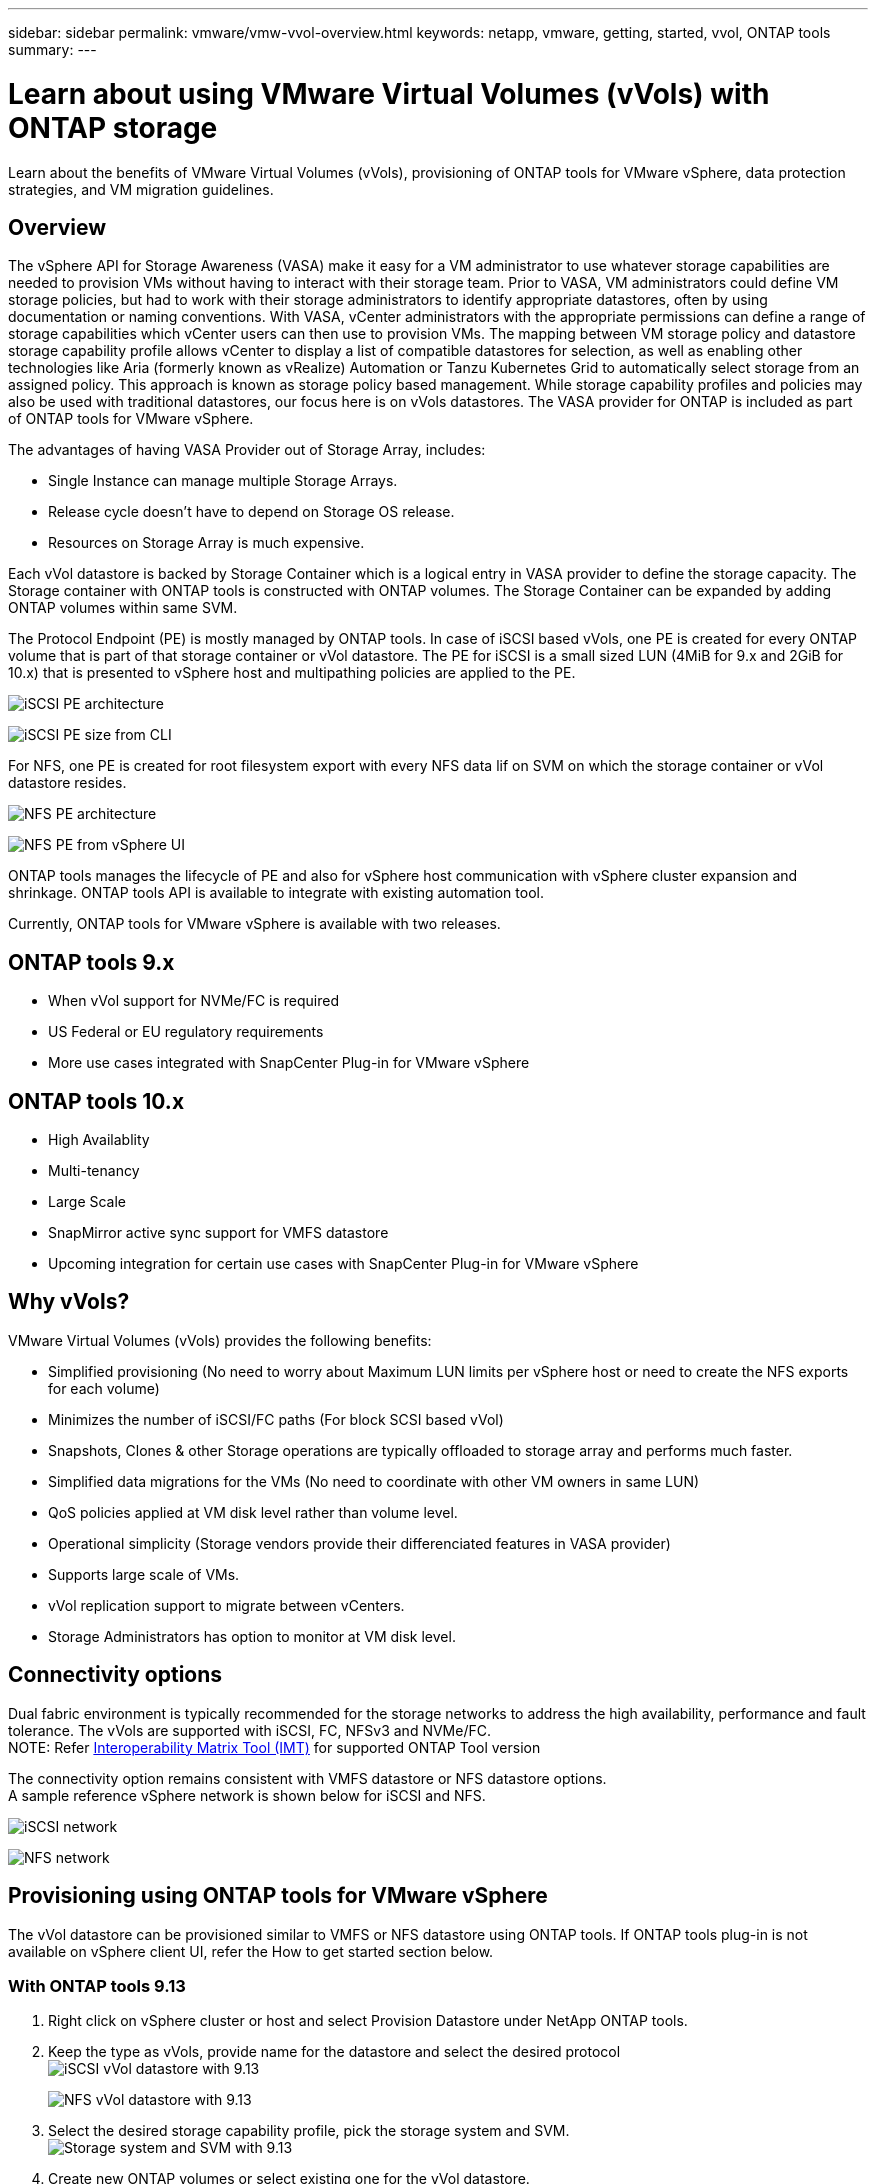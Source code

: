 ---
sidebar: sidebar
permalink: vmware/vmw-vvol-overview.html
keywords: netapp, vmware, getting, started, vvol, ONTAP tools
summary:
---

= Learn about using VMware Virtual Volumes (vVols) with ONTAP storage
:hardbreaks:
:nofooter:
:icons: font
:linkattrs:
:imagesdir: ../media/

[.lead]
Learn about the benefits of VMware Virtual Volumes (vVols), provisioning of ONTAP tools for VMware vSphere, data protection strategies, and VM migration guidelines.

== Overview

The vSphere API for Storage Awareness (VASA) make it easy for a VM administrator to use whatever storage capabilities are needed to provision VMs without having to interact with their storage team. Prior to VASA, VM administrators could define VM storage policies, but had to work with their storage administrators to identify appropriate datastores, often by using documentation or naming conventions. With VASA, vCenter administrators with the appropriate permissions can define a range of storage capabilities which vCenter users can then use to provision VMs. The mapping between VM storage policy and datastore storage capability profile allows vCenter to display a list of compatible datastores for selection, as well as enabling other technologies like Aria (formerly known as vRealize) Automation or Tanzu Kubernetes Grid to automatically select storage from an assigned policy. This approach is known as storage policy based management. While storage capability profiles and policies may also be used with traditional datastores, our focus here is on vVols datastores. The VASA provider for ONTAP is included as part of ONTAP tools for VMware vSphere.

The advantages of having VASA Provider out of Storage Array, includes:

* Single Instance can manage multiple Storage Arrays.
* Release cycle doesn't have to depend on Storage OS release.
* Resources on Storage Array is much expensive.

Each vVol datastore is backed by Storage Container which is a logical entry in VASA provider to define the storage capacity. The Storage container with ONTAP tools is constructed with ONTAP volumes. The Storage Container can be expanded by adding ONTAP volumes within same SVM.

The Protocol Endpoint (PE) is mostly managed by ONTAP tools. In case of iSCSI based vVols, one PE is created for every ONTAP volume that is part of that storage container or vVol datastore. The PE for iSCSI is a small sized LUN (4MiB for 9.x and 2GiB for 10.x) that is presented to vSphere host and multipathing policies are applied to the PE. 

image:vmware-vvol-overview-001.png[iSCSI PE architecture]

image:vmware-vvol-overview-005.png[iSCSI PE size from CLI]

For NFS, one PE is created for root filesystem export with every NFS data lif on SVM on which the storage container or vVol datastore resides. 

image:vmware-vvol-overview-002.png[NFS PE architecture]

image:vmware-vvol-overview-006.png[NFS PE from vSphere UI]

ONTAP tools manages the lifecycle of PE and also for vSphere host communication with vSphere cluster expansion and shrinkage. ONTAP tools API is available to integrate with existing automation tool.

Currently, ONTAP tools for VMware vSphere is available with two releases.

== ONTAP tools 9.x

* When vVol support for NVMe/FC is required
* US Federal or EU regulatory requirements
* More use cases integrated with SnapCenter Plug-in for VMware vSphere

== ONTAP tools 10.x 

* High Availablity
* Multi-tenancy
* Large Scale
* SnapMirror active sync support for VMFS datastore
* Upcoming integration for certain use cases with SnapCenter Plug-in for VMware vSphere

== Why vVols?

VMware Virtual Volumes (vVols) provides the following benefits:

* Simplified provisioning (No need to worry about Maximum LUN limits per vSphere host or need to create the NFS exports for each volume)
* Minimizes the number of iSCSI/FC paths (For block SCSI based vVol)
* Snapshots, Clones & other Storage operations are typically offloaded to storage array and performs much faster.
* Simplified data migrations for the VMs (No need to coordinate with other VM owners in same LUN)
* QoS policies applied at VM disk level rather than volume level.
* Operational simplicity (Storage vendors provide their differenciated features in VASA provider)
* Supports large scale of VMs.
* vVol replication support to migrate between vCenters.
* Storage Administrators has option to monitor at VM disk level.

== Connectivity options

Dual fabric environment is typically recommended for the storage networks to address the high availability, performance and fault tolerance. The vVols are supported with iSCSI, FC, NFSv3 and NVMe/FC.
NOTE: Refer link:https://imt.netapp.com/matrix[Interoperability Matrix Tool (IMT)] for supported ONTAP Tool version

The connectivity option remains consistent with VMFS datastore or NFS datastore options.
A sample reference vSphere network is shown below for iSCSI and NFS.

image:vmware-vvol-overview-003.png[iSCSI network]

image:vmware-vvol-overview-004.png[NFS network]

== Provisioning using ONTAP tools for VMware vSphere
// 10.1 and 9.13 (screenshots)
The vVol datastore can be provisioned similar to VMFS or NFS datastore using ONTAP tools. If ONTAP tools plug-in is not available on vSphere client UI, refer the How to get started section below.

=== With ONTAP tools 9.13

. Right click on vSphere cluster or host and select Provision Datastore under NetApp ONTAP tools.
. Keep the type as vVols, provide name for the datastore and select the desired protocol
image:vmware-vvol-overview-007.png[iSCSI vVol datastore with 9.13]
+
image:vmware-vvol-overview-008.png[NFS vVol datastore with 9.13]
. Select the desired storage capability profile, pick the storage system and SVM.
image:vmware-vvol-overview-009.png[Storage system and SVM with 9.13]
. Create new ONTAP volumes or select existing one for the vVol datastore. 
image:vmware-vvol-overview-010.png[vVol volumes with 9.13]
+
ONTAP volumes can be viewed or change later from the datastore option.
+
image:vmware-vvol-overview-011.png[vVol expansion with 9.13]
. Review the summary and click on Finish to create the vVol datastore.
image:vmware-vvol-overview-012.png[iSCSI vVol datastore summary with 9.13]
. Once vVol datastore is created, it can be consumed like any other datastore. Here is an example of assigning datastore based on VM storage policy to a VM that is getting created.
image:vmware-vvol-overview-013.png[vVol VM storage policy]
. vVol details can be retrieved using web based CLI interface. The URL of the portal is same as VASA provider URL without the file name version.xml.
image:vmware-vvol-overview-014.png[VASA provider info for 9.13]
+
The credential should match the info used during provision of ONTAP tools 
image:vmware-vvol-overview-015.png[VASA client UI]
+
or use updated password with ONTAP tools maintenance console.
image:vmware-vvol-overview-016.png[ONTAP tools console UI]
Select Web based CLI interface.
image:vmware-vvol-overview-017.png[ONTAP tools control console]
Type the desired command from the Available command list. To list the vVol details along with underlying storage info, try vvol list -verbose=true
image:vmware-vvol-overview-018.png[vVol info with 9.13]
For LUN based, the ONTAP cli or System Manager can also be used.
image:vmware-vvol-overview-019.png[vVol LUN info with ONTAP CLI]
image:vmware-vvol-overview-020.png[vVol LUN info with System Manager]
For NFS based, the System Manager can be used to browse the datastore.
image:vmware-vvol-overview-021.png[vVol NFS info with System Manager]

=== With ONTAP tools 10.1

. Right click on vSphere cluster or host and select Create Datastore (10.1) under NetApp ONTAP tools.
. Select the datastore type as vVols.
image:vmware-vvol-overview-022.png[vVol datastore selection with 10.1]
If vVols option is not available, ensure the VASA provider is registered.
image:vmware-vvol-overview-023.png[VASA registration with 10.1]
. Provide the vVol datastore name and select the transport protocol.
image:vmware-vvol-overview-024.png[vVol datastore name and transport protocol with 10.1]
. Select platform and Storage VM.
image:vmware-vvol-overview-025.png[vVol datastore SVM selection with 10.1]
. Create or use existing ONTAP volumes for the vVol datastore.
image:vmware-vvol-overview-026.png[vVol datastore volume selection with 10.1]
ONTAP volumes can be viewed or updated later from the datastore configuration.
image:vmware-vvol-overview-027.png[vVol datastore expansion with 10.1]
. After vVol datastore is provisioned, it can be consumed similar to any other datastore.
. ONTAP tools provide the VM and Datastore report.
image:vmware-vvol-overview-028.png[VM report with 10.1]
image:vmware-vvol-overview-029.png[Datastore report with 10.1]

== Data Protection of VMs on vVol datastore 

Overview of data protection of VMs on vVol datastore can be found at link:https://docs.netapp.com/us-en/ontap-apps-dbs/vmware/vmware-vvols-protect.html[protecting vVols].
// (using OTV 9.13) (screnshots)

. Register the Storage system hosting the vVol datastore and any replication partners.
image:vmware-vvol-overview-030.png[Storage system registration with SCV]
. Create a policy with required attributes.
image:vmware-vvol-overview-031.png[Policy creation with SCV]
. Create a resource group and associate to policy (or Policies.)
image:vmware-vvol-overview-032.png[Resource group creation with SCV]
NOTE: For vVol datastore, need to protect with VM, tag or folder. vVol datastore can't be included in the resource group.
. Specific VM backup status can be viewed from its configure tab.
image:vmware-vvol-overview-033.png[Backup status of a VM with SCV]
. VM can be restored from its primary or secondary location.

Refer link:https://docs.netapp.com/us-en/sc-plugin-vmware-vsphere/scpivs44_attach_vmdks_to_a_vm.html[SnapCenter plug-in documentation] for additional use cases.

== VM migration from traditional datastores to vVol datastore

To migrate VMs from other datastores to a vVol datastore, various options are available based on the scenario. It can vary from a simple storage vMotion operation to migration using HCX. Refer link:../migration/migrate-vms-to-ontap-datastore.html[migrate vms to ONTAP datastore] for more details.

== VM migration between vVol datastores

For bulk migration of VMs between vVol datastores, please check link:../migration/migrate-vms-to-ontap-datastore.html[migrate vms to ONTAP datastore].

== Sample Reference architecture 

ONTAP tools for VMware vSphere and SCV can be installed on same vCenter it is managing or on different vCenter server. It is better to avoid to host on vVol datastore it is managing.

image:vmware-vvol-overview-034.png[ONTAP tools one per vCenter]

As many customers host their vCenter servers on different one rather than it is managing, similar approach is adviced for ONTAP tools & SCV too.

image:vmware-vvol-overview-035.png[ONTAP tools on management vCenter]

With ONTAP tools 10.x, a single instance can manage multiple vCenter environments. The storage systems are registered globally with cluster credentials and SVMs are assigned to each tenant vCenter servers.

image:vmware-vvol-overview-036.png[Multi vCenter support with ONTAP tools 10.x]

Mix of dedicated and shared model is also supported.

image:vmware-vvol-overview-037.png[Mix of shared and dedicated ONTAP tools]

// == Ransomware Protection(for future updates)
== How to get started
 
If ONTAP tools is not installed on your environment, please download from link:https://support.netapp.com[NetApp Support Site] and follow the instructions available at link:https://docs.netapp.com/us-en/ontap-apps-dbs/vmware/vmware-vvols-ontap.html[using vVols with ONTAP].
 
 
 

// NetApp Solutions restructuring (jul 2025) - renamed from vmware/vmware-vvol-overview.adoc
